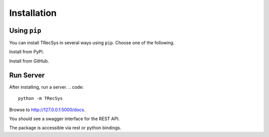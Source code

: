 Installation
================

Using ``pip``
----------------

You can install TRecSys in several ways using ``pip``. Choose one of the following.

Install from PyPl.

.. code::
    pip install TRecSys

Install from GitHub.

.. code::
    pip install git+https://github.com/argmaxml/TRecs


Run Server
--------------

After installing, run a server.
.. code::
    python -m TRecSys

Browse to http://127.0.0.1:5000/docs.

You should see a swagger interface for the REST API.

The package is accessible via rest or python bindings.




